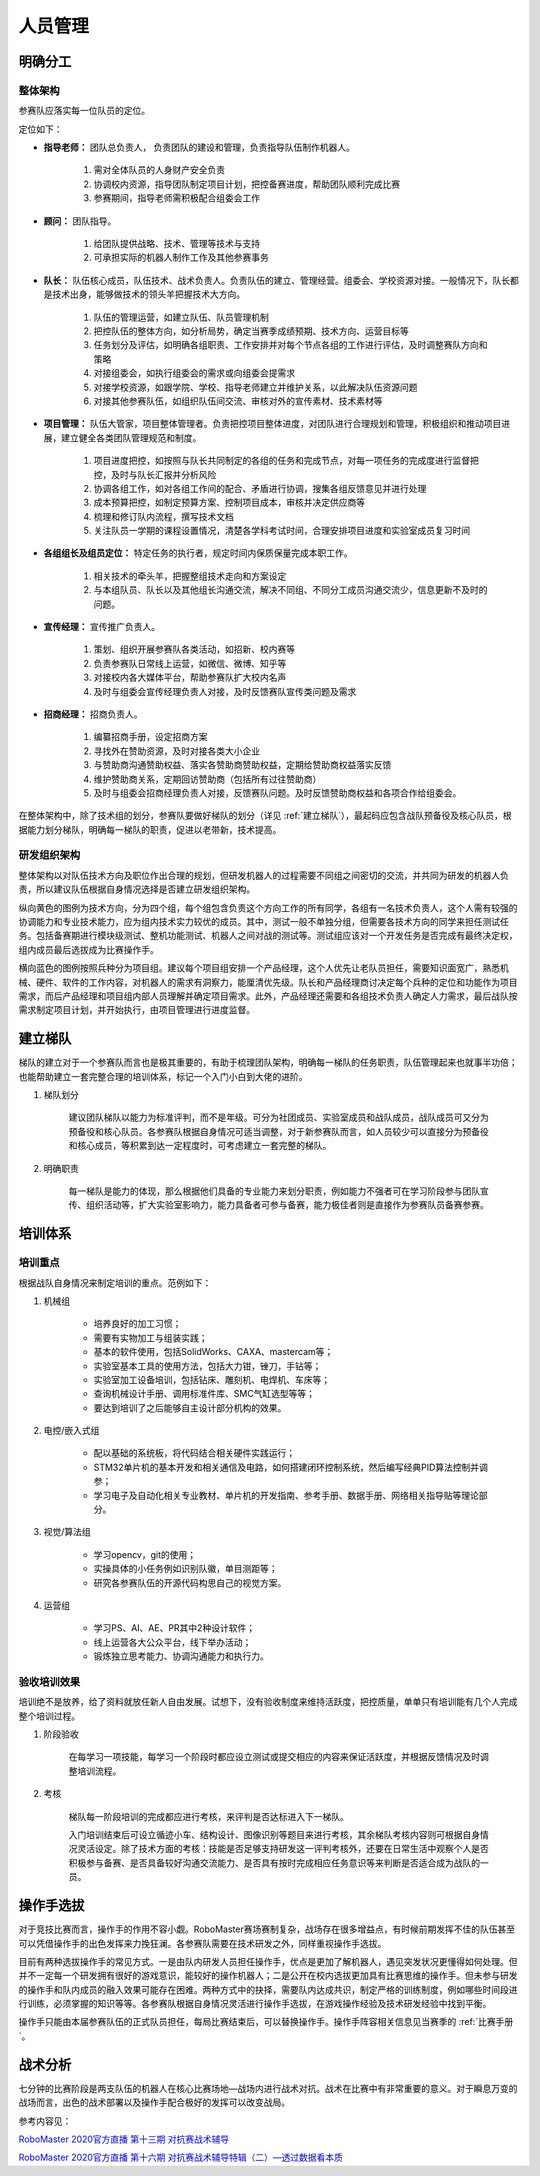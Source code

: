 人员管理
=========

明确分工
---------

整体架构
^^^^^^^^^^

.. image:: /images/team_structure.png

参赛队应落实每一位队员的定位。

定位如下：

- **指导老师：** 团队总负责人， 负责团队的建设和管理，负责指导队伍制作机器人。

    1. 需对全体队员的人身财产安全负责

    2. 协调校内资源，指导团队制定项目计划，把控备赛进度，帮助团队顺利完成比赛

    3. 参赛期间，指导老师需积极配合组委会工作

- **顾问：** 团队指导。

    1. 给团队提供战略、技术、管理等技术与支持

    2. 可承担实际的机器人制作工作及其他参赛事务

- **队长：** 队伍核心成员，队伍技术、战术负责人。负责队伍的建立、管理经营。组委会、学校资源对接。一般情况下，队长都是技术出身，能够做技术的领头羊把握技术大方向。

    1. 队伍的管理运营，如建立队伍、队员管理机制

    2. 把控队伍的整体方向，如分析局势，确定当赛季成绩预期、技术方向、运营目标等

    3. 任务划分及评估，如明确各组职责、工作安排并对每个节点各组的工作进行评估，及时调整赛队方向和策略

    4. 对接组委会，如执行组委会的需求或向组委会提需求

    5. 对接学校资源，如跟学院、学校、指导老师建立并维护关系，以此解决队伍资源问题

    6. 对接其他参赛队伍，如组织队伍间交流、审核对外的宣传素材、技术素材等

- **项目管理：** 队伍大管家，项目整体管理者。负责把控项目整体进度，对团队进行合理规划和管理，积极组织和推动项目进展，建立健全各类团队管理规范和制度。

    1. 项目进度把控，如按照与队长共同制定的各组的任务和完成节点，对每一项任务的完成度进行监督把控，及时与队长汇报并分析风险

    2. 协调各组工作，如对各组工作间的配合、矛盾进行协调，搜集各组反馈意见并进行处理

    3. 成本预算把控，如制定预算方案、控制项目成本，审核并决定供应商等

    4. 梳理和修订队内流程，撰写技术文档

    5. 关注队员一学期的课程设置情况，清楚各学科考试时间，合理安排项目进度和实验室成员复习时间

- **各组组长及组员定位：** 特定任务的执行者，规定时间内保质保量完成本职工作。

    1. 相关技术的牵头羊，把握整组技术走向和方案设定

    2. 与本组队员、队长以及其他组长沟通交流，解决不同组、不同分工成员沟通交流少，信息更新不及时的问题。

 
- **宣传经理：** 宣传推广负责人。

    1. 策划、组织开展参赛队各类活动，如招新、校内赛等

    2. 负责参赛队日常线上运营，如微信、微博、知乎等

    3. 对接校内各大媒体平台，帮助参赛队扩大校内名声

    4. 及时与组委会宣传经理负责人对接，及时反馈赛队宣传类问题及需求

- **招商经理：** 招商负责人。

    1. 编纂招商手册，设定招商方案

    2. 寻找外在赞助资源，及时对接各类大小企业

    3. 与赞助商沟通赞助权益、落实各赞助商赞助权益，定期给赞助商权益落实反馈

    4. 维护赞助商关系，定期回访赞助商（包括所有过往赞助商）

    5. 及时与组委会招商经理负责人对接，反馈赛队问题。及时反馈赞助商权益和各项合作给组委会。

在整体架构中，除了技术组的划分，参赛队要做好梯队的划分（详见 :ref:`建立梯队`），最起码应包含战队预备役及核心队员，根据能力划分梯队，明确每一梯队的职责，促进以老带新，技术提高。

研发组织架构
^^^^^^^^^^^^

整体架构以对队伍技术方向及职位作出合理的规划，但研发机器人的过程需要不同组之间密切的交流，并共同为研发的机器人负责，所以建议队伍根据自身情况选择是否建立研发组织架构。

.. image:: /images/rdorg.png

纵向黄色的图例为技术方向，分为四个组，每个组包含负责这个方向工作的所有同学，各组有一名技术负责人，这个人需有较强的协调能力和专业技术能力，应为组内技术实力较优的成员。其中，测试一般不单独分组，但需要各技术方向的同学来担任测试任务。包括备赛期进行模块级测试、整机功能测试、机器人之间对战的测试等。测试组应该对一个开发任务是否完成有最终决定权，组内成员最后选拔成为比赛操作手。

横向蓝色的图例按照兵种分为项目组。建议每个项目组安排一个产品经理，这个人优先让老队员担任，需要知识面宽广，熟悉机械、硬件、软件的工作内容，对机器人的需求有洞察力，能厘清优先级。队长和产品经理商讨决定每个兵种的定位和功能作为项目需求，而后产品经理和项目组内部人员理解并确定项目需求。此外，产品经理还需要和各组技术负责人确定人力需求，最后战队按需求制定项目计划，并开始执行，由项目管理进行进度监督。

.. _建立梯队:

建立梯队
---------

梯队的建立对于一个参赛队而言也是极其重要的，有助于梳理团队架构，明确每一梯队的任务职责，队伍管理起来也就事半功倍；也能帮助建立一套完整合理的培训体系，标记一个入门小白到大佬的进阶。

1. 梯队划分

    建议团队梯队以能力为标准评判，而不是年级。可分为社团成员、实验室成员和战队成员，战队成员可又分为预备役和核心队员。各参赛队根据自身情况可适当调整，对于新参赛队而言，如人员较少可以直接分为预备役和核心成员，等积累到达一定程度时，可考虑建立一套完整的梯队。

2. 明确职责

    每一梯队是能力的体现，那么根据他们具备的专业能力来划分职责，例如能力不强者可在学习阶段参与团队宣传、组织活动等，扩大实验室影响力，能力具备者可参与备赛，能力极佳者则是直接作为参赛队员备赛参赛。

培训体系
----------

培训重点
^^^^^^^^^^^

根据战队自身情况来制定培训的重点。范例如下：

1. 机械组

    -  培养良好的加工习惯；

    -  需要有实物加工与组装实践；

    -  基本的软件使用，包括SolidWorks、CAXA、mastercam等；

    -  实验室基本工具的使用方法，包括大力钳，锉刀，手钻等；

    -  实验室加工设备培训，包括钻床、雕刻机、电焊机、车床等；

    -  查询机械设计手册、调用标准件库、SMC气缸选型等等；

    -  要达到培训了之后能够自主设计部分机构的效果。

2. 电控/嵌入式组

    -  配以基础的系统板，将代码结合相关硬件实践运行；

    -  STM32单片机的基本开发和相关通信及电路，如何搭建闭环控制系统，然后编写经典PID算法控制并调参；

    -  学习电子及自动化相关专业教材、单片机的开发指南、参考手册、数据手册、网络相关指导贴等理论部分。

3. 视觉/算法组

    -  学习opencv，git的使用；

    -  实操具体的小任务例如识别队徽，单目测距等；

    -  研究各参赛队伍的开源代码构思自己的视觉方案。

4. 运营组

    -  学习PS、AI、AE、PR其中2种设计软件；

    -  线上运营各大公众平台，线下举办活动；

    -  锻炼独立思考能力、协调沟通能力和执行力。

验收培训效果
^^^^^^^^^^^^

培训绝不是放养，给了资料就放任新人自由发展。试想下，没有验收制度来维持活跃度，把控质量，单单只有培训能有几个人完成整个培训过程。

1. 阶段验收

    在每学习一项技能，每学习一个阶段时都应设立测试或提交相应的内容来保证活跃度，并根据反馈情况及时调整培训流程。

2. 考核

    梯队每一阶段培训的完成都应进行考核，来评判是否达标进入下一梯队。

    入门培训结束后可设立循迹小车、结构设计、图像识别等题目来进行考核，其余梯队考核内容则可根据自身情况灵活设定。除了技术方面的考核：技能是否足够支持研发这一评判考核外，还要在日常生活中观察个人是否积极参与备赛、是否具备较好沟通交流能力、是否具有按时完成相应任务意识等来判断是否适合成为战队的一员。

操作手选拔
-------------

对于竞技比赛而言，操作手的作用不容小觑。RoboMaster赛场赛制复杂，战场存在很多增益点，有时候前期发挥不佳的队伍甚至可以凭借操作手的出色发挥来力挽狂澜。各参赛队需要在技术研发之外，同样重视操作手选拔。

目前有两种选拔操作手的常见方式。一是由队内研发人员担任操作手，优点是更加了解机器人，遇见突发状况更懂得如何处理。但并不一定每一个研发拥有很好的游戏意识，能较好的操作机器人；二是公开在校内选拔更加具有比赛思维的操作手。但未参与研发的操作手和队内成员的融入效果可能存在困难。两种方式中的抉择，需要队内达成共识，制定严格的训练制度，例如哪些时间段进行训练，必须掌握的知识等等。各参赛队根据自身情况灵活进行操作手选拔，在游戏操作经验及技术研发经验中找到平衡。

操作手只能由本届参赛队伍的正式队员担任，每局比赛结束后，可以替换操作手。操作手阵容相关信息见当赛季的 :ref:`比赛手册`。

战术分析
------------

七分钟的比赛阶段是两支队伍的机器人在核心比赛场地—战场内进行战术对抗。战术在比赛中有非常重要的意义。对于瞬息万变的战场而言，出色的战术部署以及操作手配合极好的发挥可以改变战局。

参考内容见：

`RoboMaster 2020官方直播 第十三期
对抗赛战术辅导 <https://bbs.robomaster.com/thread-10118-1-1.html>`__

`RoboMaster 2020官方直播 第十六期
对抗赛战术辅导特辑（二）—透过数据看本质 <https://bbs.robomaster.com/forum.php?mod=viewthread&tid=10257&extra=page%3D1>`__
